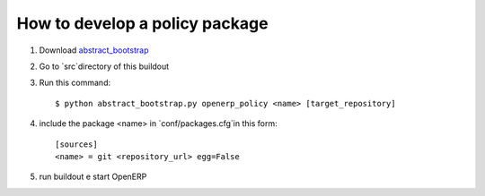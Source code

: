 How to develop a policy package
===============================

1. Download `abstract_bootstrap <http://git.abstract.it/abstract-collective/abstract-bootstrap>`_
2. Go to `src`directory of this buildout
3. Run this command::

    $ python abstract_bootstrap.py openerp_policy <name> [target_repository]

4. include the package <name> in `conf/packages.cfg`in this form::

    [sources]
    <name> = git <repository_url> egg=False

5. run buildout e start OpenERP
